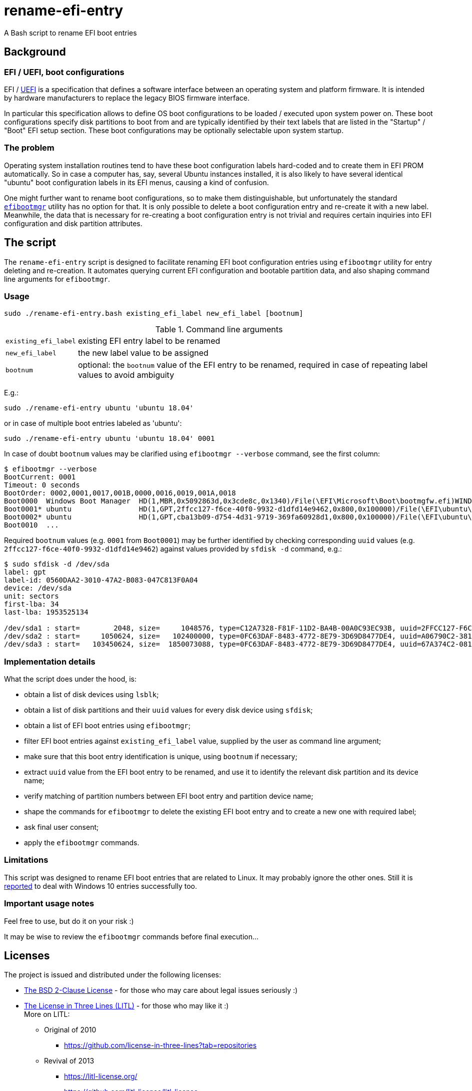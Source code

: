 // This document is authored using Asciidoctor:
// https://asciidoctor.org/

# rename-efi-entry

[.lead]
A Bash script to rename EFI boot entries

## Background

### EFI{nbsp}/ UEFI, boot configurations

EFI{nbsp}/ https://uefi.org/[UEFI] is a specification that defines a software interface between an operating system and
platform firmware. It is intended by hardware manufacturers to replace the legacy BIOS firmware interface.

In particular this specification allows to define OS boot configurations to be loaded{nbsp}/ executed upon system power
on. These boot configurations specify disk partitions to boot from and are typically identified by their text labels
that are listed in the "Startup"{nbsp}/ "Boot" EFI setup section. These boot configurations may be optionally selectable
upon system startup.

### The problem

Operating system installation routines tend to have these boot configuration labels hard-coded and to create them in EFI
PROM automatically. So in case a computer has, say, several Ubuntu instances installed, it is also likely to have
several identical "ubuntu" boot configuration labels in its EFI menus, causing a kind of confusion.

One might further want to rename boot configurations, so to make them distinguishable, but unfortunately the standard
https://github.com/rhboot/efibootmgr[`efibootmgr`] utility has no option for that. It is only possible to delete a boot
configuration entry and re-create it with a new label. Meanwhile, the data that is necessary for re-creating a boot
configuration entry is not trivial and requires certain inquiries into EFI configuration and disk partition attributes.

## The script

The `rename-efi-entry` script is designed to facilitate renaming EFI boot configuration entries using `efibootmgr`
utility for entry deleting and re-creation. It automates querying current EFI configuration and bootable partition data,
and also shaping command line arguments for `efibootmgr`.

### Usage

 sudo ./rename-efi-entry.bash existing_efi_label new_efi_label [bootnum]

[%autowidth,cols=2*.<]
.Command line arguments
|===
|`existing_efi_label`
|existing EFI entry label to be renamed

|`new_efi_label`
|the new label value to be assigned

|`bootnum`
|optional: the `bootnum` value of the EFI entry to be renamed, required in case of repeating label values to avoid
ambiguity 
|===

E.g.:

 sudo ./rename-efi-entry ubuntu 'ubuntu 18.04'

or in case of multiple boot entries labeled as 'ubuntu':

 sudo ./rename-efi-entry ubuntu 'ubuntu 18.04' 0001

In case of doubt `bootnum` values may be clarified using `efibootmgr --verbose` command, see the first column:

....
$ efibootmgr --verbose
BootCurrent: 0001
Timeout: 0 seconds
BootOrder: 0002,0001,0017,001B,0000,0016,0019,001A,0018
Boot0000  Windows Boot Manager	HD(1,MBR,0x5092863d,0x3cde8c,0x1340)/File(\EFI\Microsoft\Boot\bootmgfw.efi)WINDOWS...
Boot0001* ubuntu            	HD(1,GPT,2ffcc127-f6ce-40f0-9932-d1dfd14e9462,0x800,0x100000)/File(\EFI\ubuntu\shimx64.efi)
Boot0002* ubuntu            	HD(1,GPT,cba13b09-d754-4d31-9719-369fa60928d1,0x800,0x100000)/File(\EFI\ubuntu\shimx64.efi)
Boot0010  ...
....

Required `bootnum` values (e.g. `0001` from `Boot0001`) may be further identified by checking corresponding `uuid`
values (e.g. `2ffcc127-f6ce-40f0-9932-d1dfd14e9462`) against values provided by `sfdisk -d` command, e.g.:

....
$ sudo sfdisk -d /dev/sda
label: gpt
label-id: 0560DAA2-3010-47A2-B083-047C813F0A04
device: /dev/sda
unit: sectors
first-lba: 34
last-lba: 1953525134

/dev/sda1 : start=        2048, size=     1048576, type=C12A7328-F81F-11D2-BA4B-00A0C93EC93B, uuid=2FFCC127-F6CE-40F0-9932-D1DFD14E9462, name="EFI System Partition"
/dev/sda2 : start=     1050624, size=   102400000, type=0FC63DAF-8483-4772-8E79-3D69D8477DE4, uuid=A06790C2-3818-4F57-84EF-4D1B9FFB417E, name="SSD system"
/dev/sda3 : start=   103450624, size=  1850073088, type=0FC63DAF-8483-4772-8E79-3D69D8477DE4, uuid=67A374C2-081E-477E-945C-78BE129A2044, name="SSD data"
....

### Implementation details

What the script does under the hood, is:

- obtain a list of disk devices using `lsblk`;
- obtain a list of disk partitions and their `uuid` values for every disk device using `sfdisk`;
- obtain a list of EFI boot entries using `efibootmgr`;
- filter EFI boot entries against `existing_efi_label` value, supplied by the user as command line argument;
- make sure that this boot entry identification is unique, using `bootnum` if necessary;
- extract `uuid` value from the EFI boot entry to be renamed, and use it to identify the relevant disk partition and its
device name;
- verify matching of partition numbers between EFI boot entry and partition device name;
- shape the commands for `efibootmgr` to delete the existing EFI boot entry and to create a new one with required label;
- ask final user consent;
- apply the `efibootmgr` commands. 

### Limitations

This script was designed to rename EFI boot entries that are related to Linux. It may probably ignore the other ones.
Still it is
https://github.com/FroggMaster/EFIRename/blame/603f93f0a3ef9487896d9b6404a1f07eef4ce53a/README.adoc#L109-L110[reported]
to deal with Windows 10 entries successfully too. 

### Important usage notes

Feel free to use, but do it on your risk :)

It may be wise to review the `efibootmgr` commands before final execution...

## Licenses

The project is issued and distributed under the following licenses:

* link:LICENSE.BSD[The BSD 2-Clause License] - for those who may care about legal issues seriously :)
* link:LICENSE.LITL[The License in Three Lines (LITL)] - for those who may like it :) +
  More on LITL:
** Original of 2010
*** https://github.com/license-in-three-lines?tab=repositories
** Revival of 2013
*** https://litl-license.org/
*** https://github.com/litl-license/litl-license
